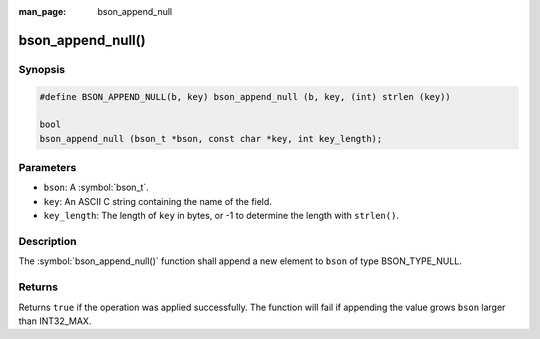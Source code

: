 :man_page: bson_append_null

bson_append_null()
==================

Synopsis
--------

.. code-block:: c

  #define BSON_APPEND_NULL(b, key) bson_append_null (b, key, (int) strlen (key))

  bool
  bson_append_null (bson_t *bson, const char *key, int key_length);

Parameters
----------

* ``bson``: A :symbol:`bson_t`.
* ``key``: An ASCII C string containing the name of the field.
* ``key_length``: The length of ``key`` in bytes, or -1 to determine the length with ``strlen()``.

Description
-----------

The :symbol:`bson_append_null()` function shall append a new element to ``bson`` of type BSON_TYPE_NULL.

Returns
-------

Returns ``true`` if the operation was applied successfully. The function will fail if appending the value grows ``bson`` larger than INT32_MAX.
